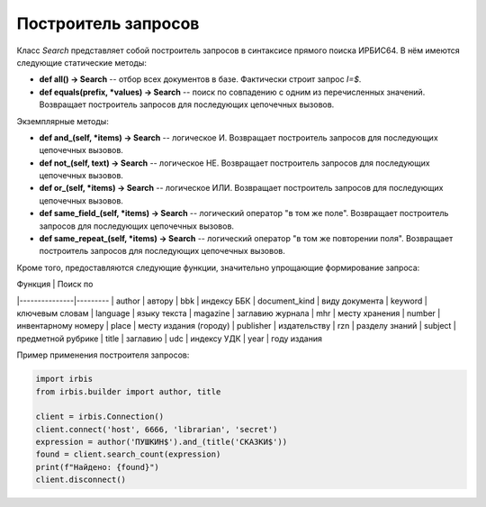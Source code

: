 ====================
Построитель запросов
====================

Класс `Search` представляет собой построитель запросов в синтаксисе прямого поиска ИРБИС64. В нём имеются следующие статические методы:

* **def all() -> Search** -- отбор всех документов в базе. Фактически строит запрос `I=$`.

* **def equals(prefix, \*values) -> Search** -- поиск по совпадению с одним из перечисленных значений. Возвращает построитель запросов для последующих цепочечных вызовов.

Экземплярные методы:

* **def and_(self, \*items) -> Search** -- логическое И. Возвращает построитель запросов для последующих цепочечных вызовов.

* **def not_(self, text) -> Search** -- логическое НЕ. Возвращает построитель запросов для последующих цепочечных вызовов.

* **def or_(self, \*items) -> Search** -- логическое ИЛИ. Возвращает построитель запросов для последующих цепочечных вызовов.

* **def same_field_(self, \*items) -> Search** -- логический оператор "в том же поле". Возвращает построитель запросов для последующих цепочечных вызовов.

* **def same_repeat_(self, \*items) -> Search** -- логический оператор "в том же повторении поля". Возвращает построитель запросов для последующих цепочечных вызовов.

Кроме того, предоставляются следующие функции, значительно упрощающие формирование запроса:

| Функция       | Поиск по 
|---------------|---------
| author        | автору
| bbk           | индексу ББК
| document_kind | виду документа
| keyword       | ключевым словам
| language      | языку текста
| magazine      | заглавию журнала
| mhr           | месту хранения
| number        | инвентарному номеру
| place         | месту издания (городу)
| publisher     | издательству
| rzn           | разделу знаний
| subject       | предметной рубрике
| title         | заглавию
| udc           | индексу УДК
| year          | году издания

Пример применения построителя запросов:

.. code-block:: python

  import irbis
  from irbis.builder import author, title

  client = irbis.Connection()
  client.connect('host', 6666, 'librarian', 'secret')
  expression = author('ПУШКИН$').and_(title('СКАЗКИ$'))
  found = client.search_count(expression)
  print(f"Найдено: {found}")
  client.disconnect()
